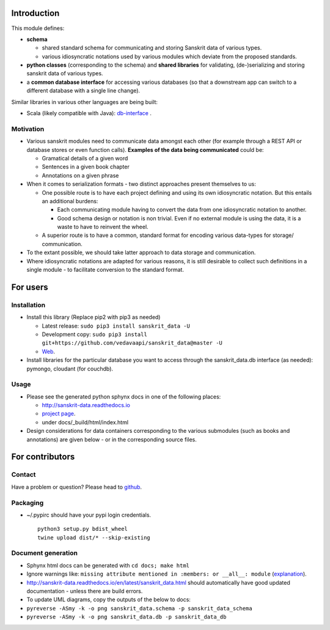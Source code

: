 Introduction
============

This module defines:

-  **schema**

   -  shared standard schema for communicating and storing Sanskrit data
      of various types.
   -  various idiosyncratic notations used by various modules which
      deviate from the proposed standards.

-  **python classes** (corresponding to the schema) and **shared
   libraries** for validating, (de-)serializing and storing sanskrit
   data of various types.
-  a **common database interface** for accessing various databases (so
   that a downstream app can switch to a different database with a
   single line change).

Similar libraries in various other languages are being built:

-  Scala (likely compatible with Java):
   `db-interface <https://github.com/vedavaapi/db-interface>`__ .

Motivation
----------

-  Various sanskrit modules need to communicate data amongst each other
   (for example through a REST API or database stores or even function
   calls). **Examples of the data being communicated** could be:

   -  Gramatical details of a given word
   -  Sentences in a given book chapter
   -  Annotations on a given phrase

-  When it comes to serialization formats - two distinct approaches
   present themselves to us:

   -  One possible route is to have each project defining and using its
      own idiosyncratic notation. But this entails an additional
      burdens:

      -  Each communicating module having to convert the data from one
         idiosyncratic notation to another.
      -  Good schema design or notation is non trivial. Even if no
         external module is using the data, it is a waste to have to
         reinvent the wheel.

   -  A superior route is to have a common, standard format for encoding
      various data-types for storage/ communication.

-  To the extant possible, we should take latter approach to data
   storage and communication.
-  Where idiosyncratic notations are adapted for various reasons, it is
   still desirable to collect such definitions in a single module - to
   facilitate conversion to the standard format.

For users
=========

Installation
------------

-  Install this library (Replace pip2 with pip3 as needed)

   -  Latest release: ``sudo pip3 install sanskrit_data -U``
   -  Development copy:
      ``sudo pip3 install git+https://github.com/vedavaapi/sanskrit_data@master -U``
   -  `Web <https://pypi.python.org/pypi/sanskrit_data>`__.

-  Install libraries for the particular database you want to access
   through the sanskrit\_data.db interface (as needed): pymongo,
   cloudant (for couchdb).

Usage
-----

-  Please see the generated python sphynx docs in one of the following
   places:

   -  http://sanskrit-data.readthedocs.io
   -  `project
      page <https://vedavaapi.github.io/sanskrit_data/build/html/sanskrit_data.html>`__.
   -  under docs/\_build/html/index.html

-  Design considerations for data containers corresponding to the
   various submodules (such as books and annotations) are given below -
   or in the corresponding source files.

For contributors
================

Contact
-------

Have a problem or question? Please head to
`github <https://github.com/vedavaapi/sanskrit_data>`__.

Packaging
---------

-  ~/.pypirc should have your pypi login credentials.

   ::

       python3 setup.py bdist_wheel
       twine upload dist/* --skip-existing

Document generation
-------------------

-  Sphynx html docs can be generated with ``cd docs; make html``
-  Ignore warnings like:
   ``missing attribute mentioned in :members: or __all__: module``
   (`explanation <https://trac.torproject.org/projects/tor/ticket/7507>`__).
-  http://sanskrit-data.readthedocs.io/en/latest/sanskrit_data.html
   should automatically have good updated documentation - unless there
   are build errors.
-  To update UML diagrams, copy the outputs of the below to docs:
-  ``pyreverse -ASmy -k -o png sanskrit_data.schema -p sanskrit_data_schema``
-  ``pyreverse -ASmy -k -o png sanskrit_data.db -p sanskrit_data_db``


